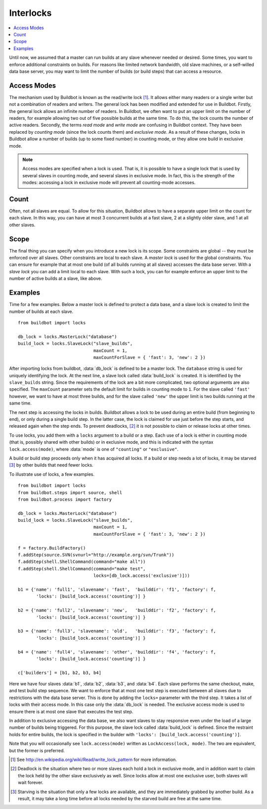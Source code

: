 .. -*- rst -*-
.. _Interlocks:

Interlocks
----------

.. contents::
   :depth: 1
   :local:

Until now, we assumed that a master can run builds at any slave whenever needed or desired.
Some times, you want to enforce additional constraints on builds.
For reasons like limited network bandwidth, old slave machines, or a self-willed data base server, you may want to limit the number of builds (or build steps) that can access a resource.

.. _Access-Modes:

Access Modes
~~~~~~~~~~~~

The mechanism used by Buildbot is known as the read/write lock [#]_.
It allows either many readers or a single writer but not a combination of readers and writers.
The general lock has been modified and extended for use in Buildbot.
Firstly, the general lock allows an infinite number of readers.
In Buildbot, we often want to put an upper limit on the number of readers, for example allowing two out of five possible builds at the same time.
To do this, the lock counts the number of active readers.
Secondly, the terms *read mode* and *write mode* are confusing in Buildbot context.
They have been replaced by *counting mode* (since the lock counts them) and *exclusive mode*.
As a result of these changes, locks in Buildbot allow a number of builds (up to some fixed number) in counting mode, or they allow one build in exclusive mode.

.. note::

   Access modes are specified when a lock is used.
   That is, it is possible to have a single lock that is used by several slaves in counting mode, and several slaves in exclusive mode.
   In fact, this is the strength of the modes: accessing a lock in exclusive mode will prevent all counting-mode accesses.

Count
~~~~~

Often, not all slaves are equal.
To allow for this situation, Buildbot allows to have a separate upper limit on the count for each slave.
In this way, you can have at most 3 concurrent builds at a fast slave, 2 at a slightly older slave, and 1 at all other slaves.

Scope
~~~~~

The final thing you can specify when you introduce a new lock is its scope.
Some constraints are global -- they must be enforced over all slaves.
Other constraints are local to each slave.
A *master lock* is used for the global constraints.
You can ensure for example that at most one build (of all builds running at all slaves) accesses the data base server.
With a *slave lock* you can add a limit local to each slave.
With such a lock, you can for example enforce an upper limit to the number of active builds at a slave, like above.

Examples
~~~~~~~~

Time for a few examples.
Below a master lock is defined to protect a data base, and a slave lock is created to limit the number of builds at each slave.

::

    from buildbot import locks

    db_lock = locks.MasterLock("database")
    build_lock = locks.SlaveLock("slave_builds",
                                 maxCount = 1,
                                 maxCountForSlave = { 'fast': 3, 'new': 2 })

After importing locks from buildbot, :data:`db_lock` is defined to be a master lock.
The ``database`` string is used for uniquely identifying the lock.
At the next line, a slave lock called :data:`build_lock` is created.
It is identified by the ``slave_builds`` string.
Since the requirements of the lock are a bit more complicated, two optional arguments are also specified.
The ``maxCount`` parameter sets the default limit for builds in counting mode to ``1``.
For the slave called ``'fast'`` however, we want to have at most three builds, and for the slave called ``'new'`` the upper limit is two builds running at the same time.

The next step is accessing the locks in builds.
Buildbot allows a lock to be used during an entire build (from beginning to end), or only during a single build step.
In the latter case, the lock is claimed for use just before the step starts, and released again when the step ends.
To prevent deadlocks, [#]_ it is not possible to claim or release locks at other times.

To use locks, you add them with a ``locks`` argument to a build or a step.
Each use of a lock is either in counting mode (that is, possibly shared with other builds) or in exclusive mode, and this is indicated with the syntax ``lock.access(mode)``, where :data:`mode` is one of ``"counting"`` or ``"exclusive"``.

A build or build step proceeds only when it has acquired all locks.
If a build or step needs a lot of locks, it may be starved [#]_ by other builds that need fewer locks.

To illustrate use of locks, a few examples.

::

    from buildbot import locks
    from buildbot.steps import source, shell
    from buildbot.process import factory

    db_lock = locks.MasterLock("database")
    build_lock = locks.SlaveLock("slave_builds",
                                 maxCount = 1,
                                 maxCountForSlave = { 'fast': 3, 'new': 2 })

    f = factory.BuildFactory()
    f.addStep(source.SVN(svnurl="http://example.org/svn/Trunk"))
    f.addStep(shell.ShellCommand(command="make all"))
    f.addStep(shell.ShellCommand(command="make test",
                                 locks=[db_lock.access('exclusive')]))

    b1 = {'name': 'full1', 'slavename': 'fast',  'builddir': 'f1', 'factory': f,
           'locks': [build_lock.access('counting')] }

    b2 = {'name': 'full2', 'slavename': 'new',   'builddir': 'f2', 'factory': f,
           'locks': [build_lock.access('counting')] }

    b3 = {'name': 'full3', 'slavename': 'old',   'builddir': 'f3', 'factory': f,
           'locks': [build_lock.access('counting')] }

    b4 = {'name': 'full4', 'slavename': 'other', 'builddir': 'f4', 'factory': f,
           'locks': [build_lock.access('counting')] }

    c['builders'] = [b1, b2, b3, b4]

Here we have four slaves :data:`b1`, :data:`b2`, :data:`b3`, and :data:`b4`.
Each slave performs the same checkout, make, and test build step sequence.
We want to enforce that at most one test step is executed between all slaves due to restrictions with the data base server.
This is done by adding the ``locks=`` parameter with the third step.
It takes a list of locks with their access mode.
In this case only the :data:`db_lock` is needed.
The exclusive access mode is used to ensure there is at most one slave that executes the test step.

In addition to exclusive accessing the data base, we also want slaves to stay responsive even under the load of a large number of builds being triggered.
For this purpose, the slave lock called :data:`build_lock` is defined.
Since the restraint holds for entire builds, the lock is specified in the builder with ``'locks': [build_lock.access('counting')]``.

Note that you will occasionally see ``lock.access(mode)`` written as ``LockAccess(lock, mode)``.
The two are equivalent, but the former is preferred.

.. [#] See http://en.wikipedia.org/wiki/Read/write_lock_pattern for more information.

.. [#] Deadlock is the situation where two or more slaves each hold a lock in exclusive mode, and in addition want to claim the lock held by the other slave exclusively as well.
       Since locks allow at most one exclusive user, both slaves will wait forever.

.. [#] Starving is the situation that only a few locks are available, and they are immediately grabbed by another build.
       As a result, it may take a long time before all locks needed by the starved build are free at the same time.
